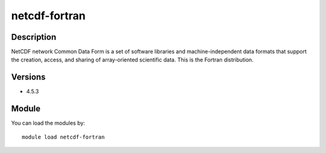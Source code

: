 .. _backbone-label:

netcdf-fortran
==============================

Description
~~~~~~~~
NetCDF network Common Data Form is a set of software libraries and machine-independent data formats that support the creation, access, and sharing of array-oriented scientific data. This is the Fortran distribution.

Versions
~~~~~~~~
- 4.5.3

Module
~~~~~~~~
You can load the modules by::

    module load netcdf-fortran

